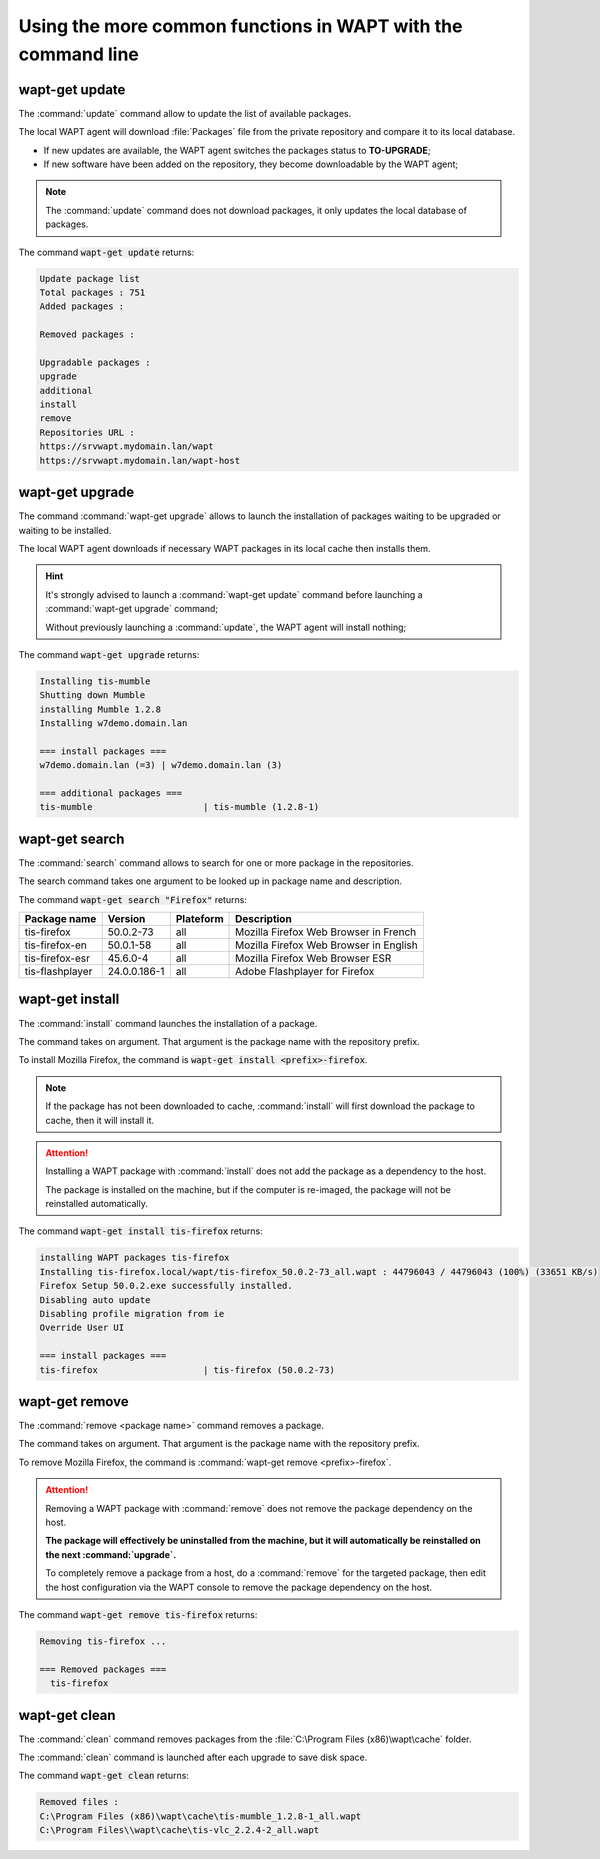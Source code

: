 .. Reminder for header structure :
   Niveau 1 : ====================
   Niveau 2 : --------------------
   Niveau 3 : ++++++++++++++++++++
   Niveau 4 : """"""""""""""""""""
   Niveau 5 : ^^^^^^^^^^^^^^^^^^^^

.. meta::
  :description: Using the more common functions in WAPT with the command line
  :keywords: command line, WAPT, CLI, special commands, update, upgrade,
             search, install, remove, clean

.. _wapt_cli_common_commands:

Using the more common functions in WAPT with the command line
-------------------------------------------------------------

wapt-get update
+++++++++++++++

The :command:`update` command allow to update the list of available packages.

The local WAPT agent will download :file:`Packages` file from the private
repository and compare it to its local database.

* If new updates are available, the WAPT agent switches the packages
  status to **TO-UPGRADE**;

* If new software have been added on the repository, they become
  downloadable by the WAPT agent;

.. note::

  The :command:`update` command does not download packages, it only updates
  the local database of packages.

The command :code:`wapt-get update` returns:

.. code-block:: bash

  Update package list
  Total packages : 751
  Added packages :

  Removed packages :

  Upgradable packages :
  upgrade
  additional
  install
  remove
  Repositories URL :
  https://srvwapt.mydomain.lan/wapt
  https://srvwapt.mydomain.lan/wapt-host

wapt-get upgrade
++++++++++++++++

The command :command:`wapt-get upgrade` allows to launch the installation
of packages waiting to be upgraded or waiting to be installed.

The local WAPT agent downloads if necessary WAPT packages in its local
cache then installs them.

.. hint::

  It's strongly advised to launch a :command:`wapt-get update` command before
  launching a :command:`wapt-get upgrade` command;

  Without previously launching a :command:`update`,
  the WAPT agent will install nothing;

The command :code:`wapt-get upgrade` returns:

.. code-block:: bash

  Installing tis-mumble
  Shutting down Mumble
  installing Mumble 1.2.8
  Installing w7demo.domain.lan

  === install packages ===
  w7demo.domain.lan (=3) | w7demo.domain.lan (3)

  === additional packages ===
  tis-mumble                     | tis-mumble (1.2.8-1)

wapt-get search
+++++++++++++++

The :command:`search` command allows to search for one or more package
in the repositories.

The search command takes one argument to be looked up in package name
and description.

The command :code:`wapt-get search "Firefox"` returns:

.. tabularcolumns:: |\X{2}{12}|\X{2}{12}|\X{2}{12}|\X{4}{12}|\X{2}{12}|

=============== ============ ========= =========================================
Package name    Version      Plateform Description
=============== ============ ========= =========================================
tis-firefox     50.0.2-73    all       Mozilla Firefox Web Browser in French
tis-firefox-en  50.0.1-58    all       Mozilla Firefox Web Browser in English
tis-firefox-esr 45.6.0-4     all       Mozilla Firefox Web Browser ESR
tis-flashplayer 24.0.0.186-1 all       Adobe Flashplayer for Firefox
=============== ============ ========= =========================================

wapt-get install
++++++++++++++++

The :command:`install` command launches the installation of a package.

The command takes on argument. That argument is the package
name with the repository prefix.

To install Mozilla Firefox, the command is
:code:`wapt-get install <prefix>-firefox`.

.. note::

  If the package has not been downloaded to cache, :command:`install`
  will first download the package to cache, then it will install it.

.. attention::

  Installing a WAPT package with :command:`install` does not add the package
  as a dependency to the host.

  The package is installed on the machine, but if the computer is re-imaged,
  the package will not be reinstalled automatically.

The command :code:`wapt-get install tis-firefox` returns:

.. code-block:: bash

  installing WAPT packages tis-firefox
  Installing tis-firefox.local/wapt/tis-firefox_50.0.2-73_all.wapt : 44796043 / 44796043 (100%) (33651 KB/s)
  Firefox Setup 50.0.2.exe successfully installed.
  Disabling auto update
  Disabling profile migration from ie
  Override User UI

  === install packages ===
  tis-firefox                    | tis-firefox (50.0.2-73)

wapt-get remove
+++++++++++++++

The :command:`remove <package name>` command removes a package.

The command takes on argument. That argument is the package name with the
repository prefix.

To remove Mozilla Firefox, the command is
:command:`wapt-get remove <prefix>-firefox`.

.. attention::

  Removing a WAPT package with :command:`remove` does not remove
  the package dependency on the host.

  **The package will effectively be uninstalled from the machine,
  but it will automatically be reinstalled on the next :command:`upgrade`.**

  To completely remove a package from a host, do a :command:`remove`
  for the targeted package, then edit the host configuration via the WAPT
  console to remove the package dependency on the host.

The command :code:`wapt-get remove tis-firefox` returns:

.. code-block:: bash

  Removing tis-firefox ...

  === Removed packages ===
    tis-firefox

wapt-get clean
++++++++++++++

The :command:`clean` command removes packages from the
:file:`C:\Program Files (x86)\wapt\cache` folder.

The :command:`clean` command is launched after each upgrade to save disk space.

The command :code:`wapt-get clean` returns:

.. code-block:: bash

  Removed files :
  C:\Program Files (x86)\wapt\cache\tis-mumble_1.2.8-1_all.wapt
  C:\Program Files\\wapt\cache\tis-vlc_2.2.4-2_all.wapt
